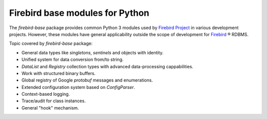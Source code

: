 ================================
Firebird base modules for Python
================================

The `firebird-base` package provides common Python 3 modules used by `Firebird Project`_
in various development projects. However, these modules have general applicability outside
the scope of development for `Firebird`_ ® RDBMS.

Topic covered by `firebird-base` package:

* General data types like `singletons`, `sentinels` and objects with identity.
* Unified system for data conversion from/to string.
* `DataList` and `Registry` collection types with advanced data-processing cappabilities.
* Work with structured binary buffers.
* Global registry of Google `protobuf` messages and enumerations.
* Extended configuration system based on `ConfigParser`.
* Context-based logging.
* Trace/audit for class instances.
* General "hook" mechanism.


|donate|

.. _Firebird: http://www.firebirdsql.org
.. _Firebird Project: https://github.com/FirebirdSQL

.. |donate| image:: https://www.firebirdsql.org/img/donate/donate_to_firebird.gif
    :alt: Contribute to the development
    :scale: 100%
    :target: https://www.firebirdsql.org/en/donate/
